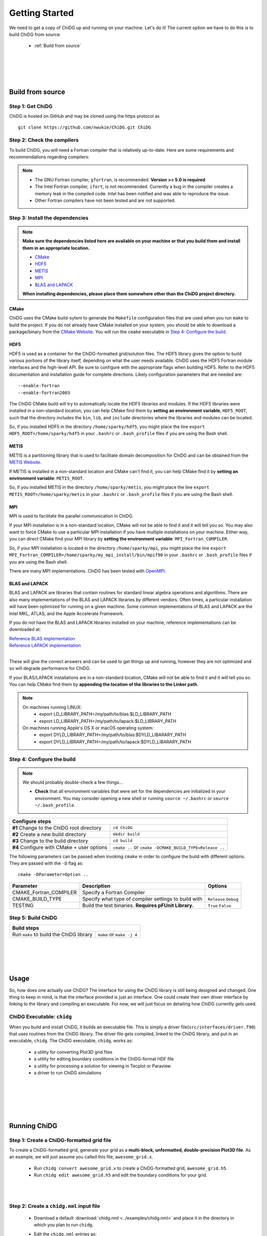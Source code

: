 ===============
Getting Started
===============


We need to get a copy of ChiDG up and running on your machine. Let's do it! The current option
we have to do this is to build ChiDG from source:

    - :ref:`Build from source`


..     - :ref:`Install from Python Package`


.. |
.. |
.. |
.. |
.. 
.. 
.. .. _Install from Python Package:
.. 
.. Install from Python Package
.. ===========================
.. 
.. **WARNING: Currently in pre-release. The package-based install is currently being
.. developed and not yet well-supported. We are working towards supporting this capability.**
.. 
.. 
.. ChiDG can be installed using the Python package manager ``pip``.
.. 
.. :: 
.. 
..     pip install chidg
.. 

|
|
|
|

.. _Build from source:

Build from source
=================


Step 1: Get ChiDG
-----------------
ChiDG is hosted on GitHub and may be cloned using the https protocol as

::

    git clone https://github.com/nwukie/ChiDG.git ChiDG



Step 2: Check the compilers
---------------------------
To build ChiDG, you will need a Fortran compiler that is relatively up-to-date. Here are some
requirements and recommendations regarding compilers:

.. note:: 

    - The GNU Fortran compiler, ``gfortran``, is recommended. **Version >= 5.0 is required**
    - The Intel Fortran compiler, ``ifort``, is not recommended. Currently a bug in the compiler creates a memory leak in the compiled code. Intel has been notified and was able to reproduce the issue. 
    - Other Fortran compilers have not been tested and are not supported.



Step 3: Install the dependencies
--------------------------------

.. note::  **Make sure the dependencies listed here are available on your machine or that you build them and install them in an appropriate location.**
           
        - `CMake`_
        - `HDF5`_
        - `METIS`_
        - `MPI`_
        - `BLAS and LAPACK`_
   
   
        **When installing dependencies, please place them somewhere other than the ChiDG project directory.**





CMake
~~~~~
ChiDG uses the CMake build-sytem to generate the ``Makefile`` configuration
files that are used when you run ``make`` to build the project. If you do not already have 
CMake installed on your system, you should be able to download a package/binary from 
the `CMake Website <https://cmake.org>`_. You will run the ``cmake`` executable in 
`Step 4: Configure the build`_.


HDF5
~~~~
HDF5 is used as a container for the ChiDG-formatted grid/solution files. The HDF5 library 
gives the option to build various portions of the library itself, depending on what the 
user needs available. ChiDG uses the HDF5 Fortran module interfaces and the high-level API. 
Be sure to configure with the appropriate flags when building HDF5. Refer to the HDF5 documentation 
and installation guide for complete directions. Likely configuration parameters 
that are needed are:

::

    --enable-fortran
    --enable-fortran2003


The ChiDG CMake build will try to automatically locate the HDF5 libraries and
modules. If the HDF5 libraries were installed in a non-standard location, you can
help CMake find them by **setting an environment variable**, ``HDF5_ROOT``, such that 
the directory includes the ``bin``, ``lib``, and ``include``
directories where the libraries and modules can be located.

So, if you installed HDF5 in the directory ``/home/sparky/hdf5``, you might place 
the line 
``export HDF5_ROOT=/home/sparky/hdf5``
in your ``.bashrc`` or ``.bash_profile`` files if you are using the Bash shell. 



METIS
~~~~~
METIS is a partitioning library that is used to facilitate domain decomposition
for ChiDG and can be obtained from the 
`METIS Website <http://glaros.dtc.umn.edu/gkhome/metis/metis/overview>`_.

If METIS is installed in a non-standard location and CMake can't find it, 
you can help CMake find it by **setting an environment variable**: ``METIS_ROOT``.

So, if you installed METIS in the directory ``/home/sparky/metis``, you might place
the line 
``export METIS_ROOT=/home/sparky/metis``
in your ``.bashrc`` or ``.bash_profile`` files if you are using the Bash shell.


MPI
~~~
MPI is used to facilitate the parallel communication in ChiDG.

If your MPI installation is in a non-standard location, CMake will not be able to find it and
it will tell you so. You may also want to force CMake to use a particular MPI installation if you
have multiple installations on your machine. Either way, you can direct CMake find your MPI library 
by **setting the environment variable**: ``MPI_Fortran_COMPILER``.

So, if your MPI installation is located in the directory ``/home/sparky/mpi``, you might
place the line
``export MPI_Fortran_COMPILER=/home/sparky/my_mpi_install/bin/mpif90``
in your ``.bashrc`` or ``.bash_profile`` files if you are using the Bash shell.

There are many MPI implementations. ChiDG has been tested with `OpenMPI <https://www.open-mpi.org>`_.




BLAS and LAPACK
~~~~~~~~~~~~~~~
BLAS and LAPACK are libraries that contain routines for standard linear algebra operations
and algorithms. There are also many implementations of the BLAS and LAPACK libraries
by different vendors. Often times, a particular installation will have been optimized
for running on a given machine. Some common implementations of BLAS and LAPACK are the
Intel MKL, ATLAS, and the Apple Accelerate Framework.

If you do not have the BLAS and LAPACK libraries installed on your machine, reference
implementations can be downloaded at:

| `Reference BLAS implementation <http://www.netlib.org/blas>`_
| `Reference LAPACK implementation <http://www.netlib.org/lapack>`_
|

These will give the correct answers and can be used to get things up and running, 
however they are not optimized and so will degrade performance for ChiDG.

If your BLAS/LAPACK installations are in a non-standard location, CMake will not be able
to find it and it will tell you so. You can help CMake find them by **appending the location
of the libraries to the Linker path**.

.. note::

    On machines running LINUX:
        - export LD_LIBRARY_PATH=/my/path/to/blas:$LD_LIBRARY_PATH
        - export LD_LIBRARY_PATH=/my/path/to/lapack:$LD_LIBRARY_PATH

    On machines running Apple's OS X or macOS operating system:
        - export DYLD_LIBRARY_PATH=/my/path/to/blas:$DYLD_LIBARARY_PATH
        - export DYLD_LIBRARY_PATH=/my/path/to/lapack:$DYLD_LIBARARY_PATH




Step 4: Configure the build
---------------------------

.. note:: We should probably double-check a few things...

    - **Check** that all environment variables that were set for the dependencies are initialized in your environment.
      You may consider opening a new shell or running ``source ~/.bashrc`` or ``source ~/.bash_profile``.




+----------------------------------------------------+----------------------------------------------------------+
| **Configure steps**                                                                                           |
+----------------------------------------------------+----------------------------------------------------------+
|                                                    |                                                          |
| **#1** Change to the ChiDG root directory          | ``cd ChiDG``                                             |
|                                                    |                                                          |
+----------------------------------------------------+----------------------------------------------------------+
|                                                    |                                                          |
| **#2** Create a new build directory                | ``mkdir build``                                          |
|                                                    |                                                          |
+----------------------------------------------------+----------------------------------------------------------+
|                                                    |                                                          |
| **#3** Change to the build directory               | ``cd build``                                             |
|                                                    |                                                          |
+----------------------------------------------------+----------------------------------------------------------+
|                                                    |                                                          |
| **#4** Configure with CMake + user options         | ``cmake ..``  or ``cmake -DCMAKE_BUILD_TYPE=Release ..`` |
|                                                    |                                                          |
+----------------------------------------------------+----------------------------------------------------------+




The following parameters can be passed when invoking ``cmake`` in order to configure the build with 
different options. They are passed with the ``-D`` flag as:

::

    cmake -DParameter=Option ..


=============================== ======================================================= ================
Parameter                       Description                                             Options
=============================== ======================================================= ================
CMAKE_Fortran_COMPILER          Specify a Fortran Compiler        
                                                                                        
                                                                                        
CMAKE_BUILD_TYPE                Specify what type of compiler settings to build with    ``Release``
                                                                                        ``Debug``
TESTING                         Build the test binaries. **Requires pFUnit Library.**   ``True``
                                                                                        ``False``
=============================== ======================================================= ================

.. USER_MPI                        Use User environment variables for finding MPI:         ``True``
..                                    - MPI_Fortran_COMPILER                               ``False``
..                                    - MPI_Fortran_INCLUDE_PATH                
.. 
.. **Up-to-date Fortran(F2008) compiler required. Tested with gfortran 5.3**













Step 5: Build ChiDG
-------------------


+-------------------------------------------+--------------------------------------------+
| **Build steps**                                                                        |
+-------------------------------------------+--------------------------------------------+
|                                           |                                            |
| Run ``make`` to build the ChiDG library   |   ``make`` or ``make -j 4``                |
|                                           |                                            |
+-------------------------------------------+--------------------------------------------+




|
|
|
|


.. _Usage:

Usage
=====

So, how does one actually use ChiDG? The interface for using the ChiDG library 
is still being designed and changed. One thing to keep in mind, is that 
the interface provided is just an interface. One could create their own driver 
interface by linking to the library and compiling an executable. For now, we 
will just focus on detailing how ChiDG currently gets used.


ChiDG Executable: ``chidg``
---------------------------

When you build and install ChiDG, it builds an executable file. This is simply
a driver file(``src/interfaces/driver.f90``) that uses routines from the ChiDG library. 
The driver file gets compiled, linked to the ChiDG library, and put in an executable, ``chidg``.
The ChiDG executable, ``chidg``, works as:

    - a utility for converting Plot3D grid files 
    - a utility for editing boundary conditions in the ChiDG-format HDF file
    - a utility for processing a solution for viewing in Tecplot or Paraview
    - a driver to run ChiDG simulations


.. attribute:: chidg convert file.x

    - Convert a Plot3D grid file(example in this case: 'file.x') to a ChiDG-formatted HDF5 file.


.. attribute:: chidg edit file.h5

    - Edit a ChiDG-formatted HDF5 grid file(example in this case: 'file.h5').


.. attribute:: chidg post file.h5

    - Post-process a ChiDG-formatted HDF5 grid/solution file. 
    - Creates Tecplot/Paraview files for visualization

.. attribute:: chidg

    - Run a ChiDG simulation
    - Assumes chidg.nml namelist and grid files are present in the working directory




|
|
|
|
|




.. _Running ChiDG:

Running ChiDG
=============

Step 1: Create a ChiDG-formatted grid file
------------------------------------------
To create a ChiDG-formatted grid, generate your grid as a **multi-block, 
unformatted, double-precision Plot3D file**. As an example, we will just 
assume you called this file, ``awesome_grid.x``.

    - Run ``chidg convert awesome_grid.x`` to create a ChiDG-formatted grid, ``awesome_grid.h5``.
    - Run ``chidg edit awesome_grid.h5`` and edit the boundary conditions for your grid.

|
|

Step 2: Create a ``chidg.nml`` input file
-----------------------------------------

    - Download a default :download:`chidg.nml <../examples/chidg.nml>` and place it in the 
      directory in which you plan to run ``chidg``.

    - Edit the ``chidg.nml`` entries as:
        
        +---------------------------------------------+
        | | ``gridfile         = 'awesome_grid.h5'``  |
        | | ``solutionfile_in  = 'none'``             |
        | | ``solutionfile_out = 'awesome_grid.h5'``  |
        +---------------------------------------------+
        
        
|
|
        
Step 3: Run ``chidg``
---------------------
In the working directory, call the ``chidg`` executable:

.. attribute:: Serial calculation

    ``chidg``


.. attribute:: Parallel calculation

    ``mpirun -np 3 chidg``



.. note:: 
    
    Once you get the hang of how the process works, you may consider playing around
    with the other entries in ``chidg.nml`` to understand how they affect the behavior
    and performance of the ChiDG









